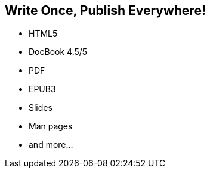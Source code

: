 == Write Once, Publish Everywhere!

[no-bullet%step]
* HTML5
* DocBook 4.5/5
* PDF
* EPUB3
* Slides
* Man pages
* and more...
